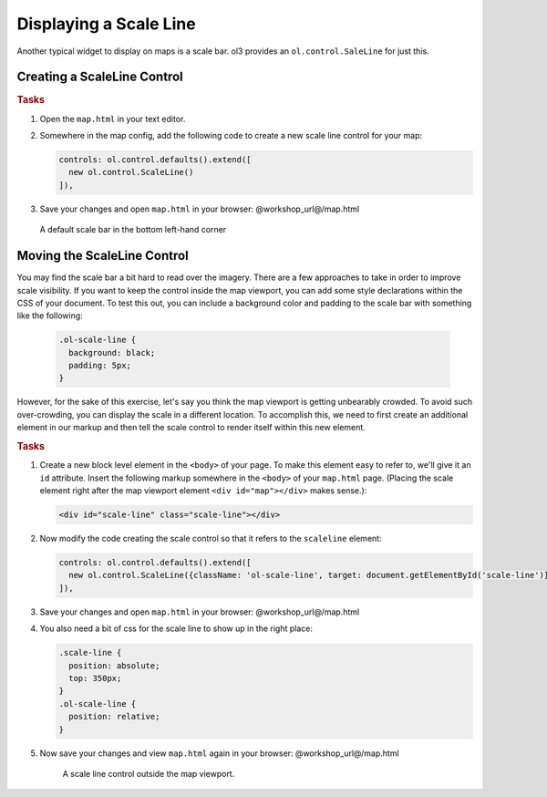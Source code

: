 .. _openlayers.controls.scaleline:

Displaying a Scale Line
=======================

Another typical widget to display on maps is a scale bar.  ol3 provides an ``ol.control.SaleLine`` for just this.  

Creating a ScaleLine Control
----------------------------

.. rubric:: Tasks

#.  Open the ``map.html`` in your text editor.

#.  Somewhere in the map config, add the following code to create a new scale line control for your map:
    
    .. code-block:: javascript

        controls: ol.control.defaults().extend([
          new ol.control.ScaleLine()
        ]),
    
#.  Save your changes and open ``map.html`` in your browser: @workshop_url@/map.html
    
    .. figure:: scaleline1.png
    
    A default scale bar in the bottom left-hand corner
    


Moving the ScaleLine Control
----------------------------

You may find the scale bar a bit hard to read over the imagery. There are a few approaches to take in order to improve scale visibility.  If you want to keep the control inside the map viewport, you can add some style declarations within the CSS of your document. To test this out, you can include a background color and padding to the scale bar with something like the following:


    .. code-block:: html

        .ol-scale-line {
          background: black;
          padding: 5px;
        }


However, for the sake of this exercise, let's say you think the map viewport is getting unbearably crowded. To avoid such over-crowding, you can display the scale in a different location. To accomplish this, we need to first create an additional element in our markup and then tell the scale control to render itself within this new element.

.. rubric:: Tasks

#.  Create a new block level element in the ``<body>`` of your page. To make this element easy to refer to, we'll give it an ``id`` attribute. Insert the following markup somewhere in the ``<body>`` of your ``map.html`` page. (Placing the scale element right after the map viewport element ``<div id="map"></div>`` makes sense.):
    
    .. code-block:: html
    
        <div id="scale-line" class="scale-line"></div>

#.  Now modify the code creating the scale control so that it refers to the ``scaleline`` element:
    
    .. code-block:: javascript
   
        controls: ol.control.defaults().extend([
          new ol.control.ScaleLine({className: 'ol-scale-line', target: document.getElementById('scale-line')})
        ]),

#.  Save your changes and open ``map.html`` in your browser: @workshop_url@/map.html    
    
#.  You also need a bit of css for the scale line to show up in the right place:

    .. code-block:: html
    
        .scale-line {
          position: absolute;
          top: 350px;
        }
        .ol-scale-line { 
          position: relative;
        }

#.  Now save your changes and view ``map.html`` again in your browser: @workshop_url@/map.html

    .. figure:: scaleline2.png
   
       A scale line control outside the map viewport.

